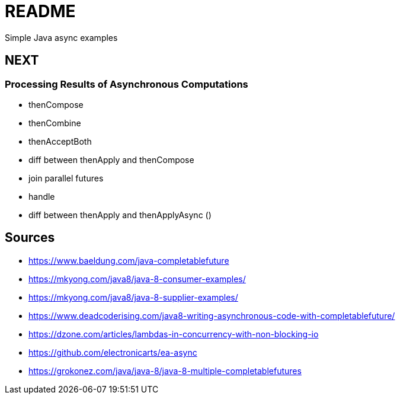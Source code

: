 # README
Simple Java async examples


## NEXT
### Processing Results of Asynchronous Computations
- thenCompose
- thenCombine
- thenAcceptBoth
- diff between thenApply and thenCompose
- join parallel futures
- handle
- diff between thenApply and thenApplyAsync ()

## Sources
- https://www.baeldung.com/java-completablefuture
- https://mkyong.com/java8/java-8-consumer-examples/
- https://mkyong.com/java8/java-8-supplier-examples/

- https://www.deadcoderising.com/java8-writing-asynchronous-code-with-completablefuture/
- https://dzone.com/articles/lambdas-in-concurrency-with-non-blocking-io
- https://github.com/electronicarts/ea-async
- https://grokonez.com/java/java-8/java-8-multiple-completablefutures
